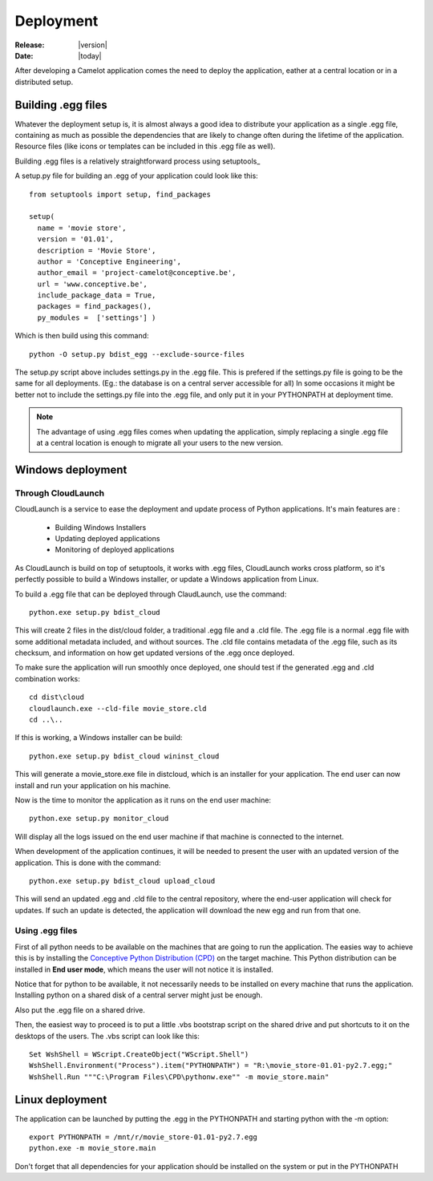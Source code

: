 .. _doc-deployment:

#############
  Deployment
#############

:Release: |version|
:Date: |today|

After developing a Camelot application comes the need to deploy the
application, eather at a central location or in a distributed setup.

Building .egg files
===================

Whatever the deployment setup is, it is almost always a good idea to
distribute your application as a single .egg file, containing as much
as possible the dependencies that are likely to change often during
the lifetime of the application.  Resource files (like icons or templates
can be included in this .egg file as well).

Building .egg files is a relatively straightforward process using 
setuptools_ 

A setup.py file for building an .egg of your application could look
like this::

	from setuptools import setup, find_packages

	setup(
	  name = 'movie store',
	  version = '01.01',
	  description = 'Movie Store',
	  author = 'Conceptive Engineering',
	  author_email = 'project-camelot@conceptive.be',
	  url = 'www.conceptive.be',
	  include_package_data = True,
	  packages = find_packages(),
	  py_modules =  ['settings'] )

Which is then build using this command::
	  
	python -O setup.py bdist_egg --exclude-source-files
	
The setup.py script above includes settings.py in the .egg file.  This
is prefered if the settings.py file is going to be the same for all 
deployments.  (Eg.: the database is on a central server accessible
for all)  In some occasions it might be better not to include the settings.py
file into the .egg file, and only put it in your PYTHONPATH at deployment
time. 

.. note::

	The advantage of using .egg files comes when updating the application, simply
	replacing a single .egg file at a central location is enough to migrate all
	your users to the new version.
	
	
Windows deployment
==================

Through CloudLaunch
-------------------

CloudLaunch is a service to ease the deployment and update process of Python
applications.  It's main features are :

  * Building Windows Installers
  * Updating deployed applications
  * Monitoring of deployed applications
  
As CloudLaunch is build on top of setuptools, it works with .egg files, 
CloudLaunch works cross platform, so it's perfectly possible to build a
Windows installer, or update a Windows application from Linux.

To build a .egg file that can be deployed through ClaudLaunch, use the
command::

    python.exe setup.py bdist_cloud
    
This will create 2 files in the dist/cloud folder, a traditional .egg file and
a .cld file.  The .egg file is a normal .egg file with some additional metadata
included, and without sources.  The .cld file contains metadata of the .egg
file, such as its checksum, and information on how get updated versions of the
.egg once deployed.

To make sure the application will run smoothly once deployed, one should test
if the generated .egg and .cld combination works::

    cd dist\cloud
    cloudlaunch.exe --cld-file movie_store.cld
    cd ..\..
    
If this is working, a Windows installer can be build::

    python.exe setup.py bdist_cloud wininst_cloud
    
This will generate a movie_store.exe file in dist\cloud, which is an installer
for your application.  The end user can now install and run your application on
his machine.

Now is the time to monitor the application as it runs on the end user machine::

    python.exe setup.py monitor_cloud
    
Will display all the logs issued on the end user machine if that machine is
connected to the internet.

When development of the application continues, it will be needed to present the
user with an updated version of the application.  This is done with the 
command::

    python.exe setup.py bdist_cloud upload_cloud
    
This will send an updated .egg and .cld file to the central repository, where
the end-user application will check for updates.  If such an update is detected,
the application will download the new egg and run from that one.

Using .egg files
----------------

First of all python needs to be available on the machines that are going
to run the application.  The easies way to achieve this is by installing the
`Conceptive Python Distribution (CPD) <http://www.python-camelot.com/cpd.html>`_
on the target machine.  This Python distribution can be installed in 
**End user mode**, which means the user will not notice it is installed.

.. image:: ../_static/cpd_installer.png

Notice that for python to be available, it not
necessarily needs to be installed on every machine that runs the application.
Installing python on a shared disk of a central server might just be enough.

Also put the .egg file on a shared drive.

Then, the easiest way to proceed is to put a little .vbs bootstrap script on
the shared drive and put shortcuts to it on the desktops of the users.  The
.vbs script can look like this::

	Set WshShell = WScript.CreateObject("WScript.Shell")
	WshShell.Environment("Process").item("PYTHONPATH") = "R:\movie_store-01.01-py2.7.egg;"
	WshShell.Run """C:\Program Files\CPD\pythonw.exe"" -m movie_store.main"

Linux deployment
================

The application can be launched by putting the .egg in the PYTHONPATH
and starting python with the -m option::

	export PYTHONPATH = /mnt/r/movie_store-01.01-py2.7.egg
	python.exe -m movie_store.main

Don't forget that all dependencies for your application should be installed
on the system or put in the PYTHONPATH
